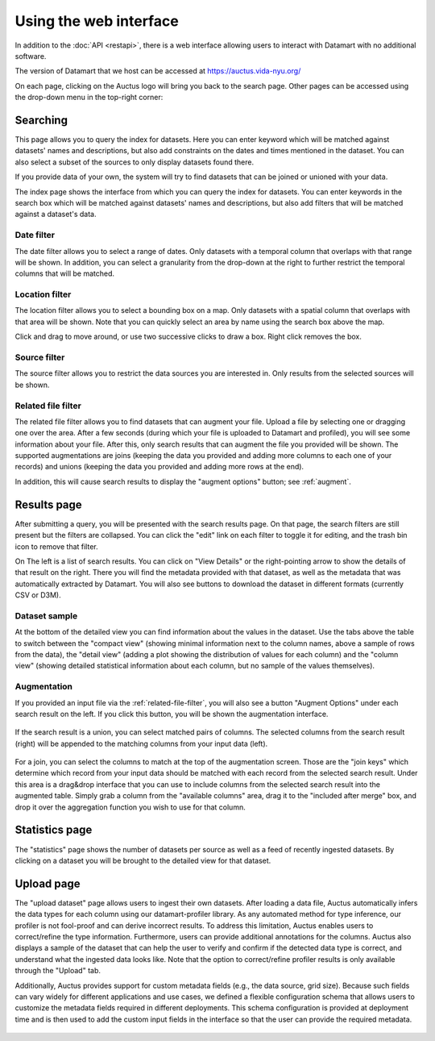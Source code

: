 Using the web interface
=======================

In addition to the :doc:`API <restapi>`, there is a web interface allowing users to interact with Datamart with no additional software.

The version of Datamart that we host can be accessed at https://auctus.vida-nyu.org/

On each page, clicking on the Auctus logo will bring you back to the search page. Other pages can be accessed using the drop-down menu in the top-right corner:

..  figure:: screenshots/menu.png

..  _searching:

Searching
---------

This page allows you to query the index for datasets. Here you can enter keyword which will be matched against datasets' names and descriptions, but also add constraints on the dates and times mentioned in the dataset. You can also select a subset of the sources to only display datasets found there.

If you provide data of your own, the system will try to find datasets that can be joined or unioned with your data.

The index page shows the interface from which you can query the index for datasets. You can enter keywords in the search box which will be matched against datasets' names and descriptions, but also add filters that will be matched against a dataset's data.

..  figure:: screenshots/search.png

Date filter
***********

The date filter allows you to select a range of dates. Only datasets with a temporal column that overlaps with that range will be shown. In addition, you can select a granularity from the drop-down at the right to further restrict the temporal columns that will be matched.

..  figure:: screenshots/filter-temporal.png

Location filter
***************

The location filter allows you to select a bounding box on a map. Only datasets with a spatial column that overlaps with that area will be shown. Note that you can quickly select an area by name using the search box above the map.

Click and drag to move around, or use two successive clicks to draw a box. Right click removes the box.

..  figure:: screenshots/filter-spatial.png

Source filter
*************

The source filter allows you to restrict the data sources you are interested in. Only results from the selected sources will be shown.

..  figure:: screenshots/filter-source.png
    :scale: 75%

..  _related-file-filter:

Related file filter
*******************

The related file filter allows you to find datasets that can augment your file. Upload a file by selecting one or dragging one over the area. After a few seconds (during which your file is uploaded to Datamart and profiled), you will see some information about your file. After this, only search results that can augment the file you provided will be shown. The supported augmentations are joins (keeping the data you provided and adding more columns to each one of your records) and unions (keeping the data you provided and adding more rows at the end).

In addition, this will cause search results to display the "augment options" button; see :ref:`augment`.

..  figure:: screenshots/filter-related-file.png

Results page
------------

After submitting a query, you will be presented with the search results page. On that page, the search filters are still present but the filters are collapsed. You can click the "edit" link on each filter to toggle it for editing, and the trash bin icon to remove that filter.

On The left is a list of search results. You can click on "View Details" or the right-pointing arrow to show the details of that result on the right. There you will find the metadata provided with that dataset, as well as the metadata that was automatically extracted by Datamart. You will also see buttons to download the dataset in different formats (currently CSV or D3M).

..  figure:: screenshots/results.png

Dataset sample
**************

At the bottom of the detailed view you can find information about the values in the dataset. Use the tabs above the table to switch between the "compact view" (showing minimal information next to the column names, above a sample of rows from the data), the "detail view" (adding a plot showing the distribution of values for each column) and the "column view" (showing detailed statistical information about each column, but no sample of the values themselves).

..  figure:: screenshots/column-view.png

..  _augment:

Augmentation
************

If you provided an input file via the :ref:`related-file-filter`, you will also see a button "Augment Options" under each search result on the left. If you click this button, you will be shown the augmentation interface.

..  figure:: screenshots/union.png

If the search result is a union, you can select matched pairs of columns. The selected columns from the search result (right) will be appended to the matching columns from your input data (left).

..  figure:: screenshots/join.png

For a join, you can select the columns to match at the top of the augmentation screen. Those are the "join keys" which determine which record from your input data should be matched with each record from the selected search result. Under this area is a drag&drop interface that you can use to include columns from the selected search result into the augmented table. Simply grab a column from the "available columns" area, drag it to the "included after merge" box, and drop it over the aggregation function you wish to use for that column.

Statistics page
---------------

The "statistics" page shows the number of datasets per source as well as a feed of recently ingested datasets. By clicking on a dataset you will be brought to the detailed view for that dataset.

..  figure:: screenshots/statistics.png
    :scale: 50%

Upload page
-----------

The "upload dataset" page allows users to ingest their own datasets. After loading a data file, Auctus automatically infers the data types for each column using our datamart-profiler library. As any automated method for type inference, our profiler is not fool-proof and can derive incorrect results. To address this limitation, Auctus enables users to correct/refine the type information. Furthermore, users can provide additional annotations for the columns. Auctus also displays a sample of the dataset that can help the user to verify and confirm if the detected data type is correct, and understand what the ingested data looks like. Note that the option to correct/refine profiler results is only available through the "Upload" tab. 

Additionally, Auctus provides support for custom metadata fields (e.g., the data source, grid size). Because such fields can vary widely for different applications and use cases, we defined a flexible configuration schema that allows users to customize the metadata fields required in different deployments. This schema configuration is provided at deployment time  and is then used to add the custom input fields in the interface so that the user can provide the required metadata.

..  figure:: screenshots/upload.png
